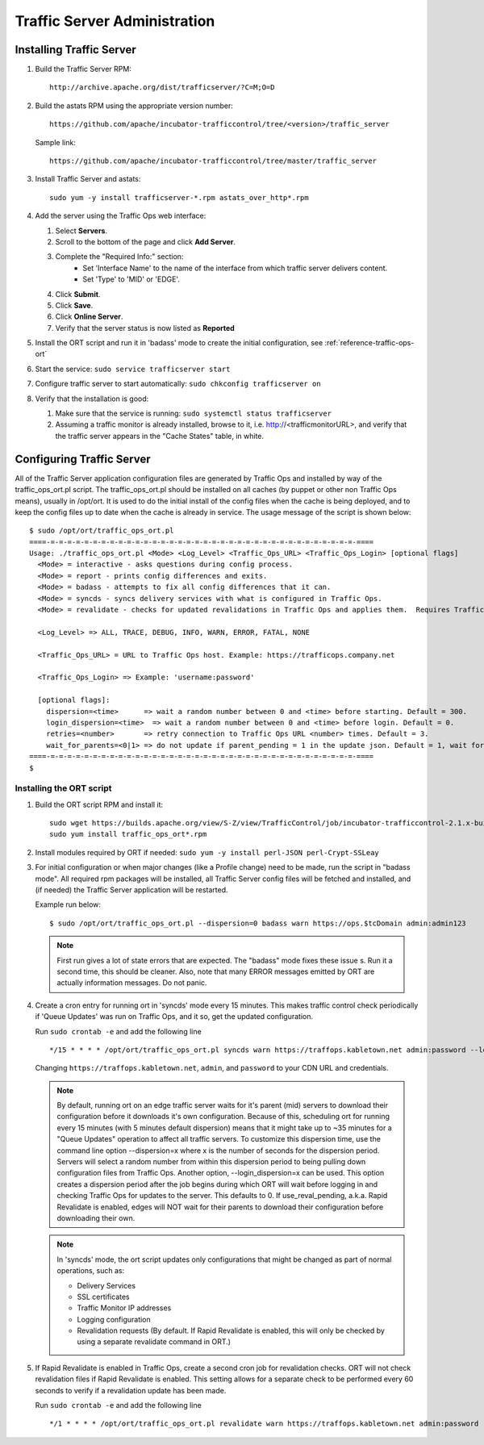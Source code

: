 ..
..
.. Licensed under the Apache License, Version 2.0 (the "License");
.. you may not use this file except in compliance with the License.
.. You may obtain a copy of the License at
..
..     http://www.apache.org/licenses/LICENSE-2.0
..
.. Unless required by applicable law or agreed to in writing, software
.. distributed under the License is distributed on an "AS IS" BASIS,
.. WITHOUT WARRANTIES OR CONDITIONS OF ANY KIND, either express or implied.
.. See the License for the specific language governing permissions and
.. limitations under the License.
..

*****************************
Traffic Server Administration
*****************************
Installing Traffic Server
=========================

#. Build the Traffic Server RPM: ::

    http://archive.apache.org/dist/trafficserver/?C=M;O=D
#. Build the astats RPM using the appropriate version number: ::

    https://github.com/apache/incubator-trafficcontrol/tree/<version>/traffic_server

   Sample link: ::

     https://github.com/apache/incubator-trafficcontrol/tree/master/traffic_server

#.  Install Traffic Server and astats: ::

        sudo yum -y install trafficserver-*.rpm astats_over_http*.rpm

#.  Add the server using the Traffic Ops web interface:

    #. Select **Servers**.
    #. Scroll to the bottom of the page and click **Add Server**.
    #. Complete the "Required Info:" section:
        * Set 'Interface Name' to the name of the interface from which traffic server delivers content.
        * Set 'Type' to 'MID' or 'EDGE'.
    #. Click **Submit**.
    #. Click **Save**.
    #. Click **Online Server**.
    #. Verify that the server status is now listed as **Reported**

#.  Install the ORT script and run it in 'badass' mode to create the initial configuration, see :ref:`reference-traffic-ops-ort`

#.  Start the service: ``sudo service trafficserver start``

#.  Configure traffic server to start automatically: ``sudo chkconfig trafficserver on``

#.  Verify that the installation is good:

    #. Make sure that the service is running: ``sudo systemctl status trafficserver``

    #. Assuming a traffic monitor is already installed, browse to it, i.e. http://<trafficmonitorURL>, and verify that the traffic server appears in the "Cache States" table, in white.


.. _reference-traffic-ops-ort:

Configuring Traffic Server
==========================
All of the Traffic Server application configuration files are generated by Traffic Ops and installed by way of the traffic_ops_ort.pl script.
The traffic_ops_ort.pl should be installed on all caches (by puppet or other non Traffic Ops means), usually in /opt/ort. It is used to do the initial install of the config files when the cache is being deployed, and to keep the config files up to date when the cache is already in service.  The usage message of the script is shown below: ::

    $ sudo /opt/ort/traffic_ops_ort.pl
    ====-=-=-=-=-=-=-=-=-=-=-=-=-=-=-=-=-=-=-=-=-=-=-=-=-=-=-=-=-=-=-=-=-=-=-=-=-====
    Usage: ./traffic_ops_ort.pl <Mode> <Log_Level> <Traffic_Ops_URL> <Traffic_Ops_Login> [optional flags]
      <Mode> = interactive - asks questions during config process.
      <Mode> = report - prints config differences and exits.
      <Mode> = badass - attempts to fix all config differences that it can.
      <Mode> = syncds - syncs delivery services with what is configured in Traffic Ops.
      <Mode> = revalidate - checks for updated revalidations in Traffic Ops and applies them.  Requires Traffic Ops 2.1.

      <Log_Level> => ALL, TRACE, DEBUG, INFO, WARN, ERROR, FATAL, NONE

      <Traffic_Ops_URL> = URL to Traffic Ops host. Example: https://trafficops.company.net

      <Traffic_Ops_Login> => Example: 'username:password'

      [optional flags]:
        dispersion=<time>      => wait a random number between 0 and <time> before starting. Default = 300.
        login_dispersion=<time>  => wait a random number between 0 and <time> before login. Default = 0.
        retries=<number>       => retry connection to Traffic Ops URL <number> times. Default = 3.
        wait_for_parents=<0|1> => do not update if parent_pending = 1 in the update json. Default = 1, wait for parents.
    ====-=-=-=-=-=-=-=-=-=-=-=-=-=-=-=-=-=-=-=-=-=-=-=-=-=-=-=-=-=-=-=-=-=-=-=-=-====
    $

Installing the ORT script
--------------------------

#.  Build the ORT script RPM and install it: ::

        sudo wget https://builds.apache.org/view/S-Z/view/TrafficControl/job/incubator-trafficcontrol-2.1.x-build/lastSuccessfulBuild/artifact/dist/traffic_ops_ort-2.1.0-6807.1dcd512f.el7.x86_64.rpm
        sudo yum install traffic_ops_ort*.rpm

#.  Install modules required by ORT if needed: ``sudo yum -y install perl-JSON perl-Crypt-SSLeay``

#.  For initial configuration or when major changes (like a Profile change) need to be made, run the script in "badass mode". All required rpm packages
    will be installed, all Traffic Server config files will be fetched and installed, and (if needed) the Traffic Server application will be restarted.

    Example run below: ::

        $ sudo /opt/ort/traffic_ops_ort.pl --dispersion=0 badass warn https://ops.$tcDomain admin:admin123

    .. Note:: First run gives a lot of state errors that are expected. The "badass" mode fixes these issue s. Run it a second time, this should be cleaner.
       Also, note that many ERROR messages emitted by ORT are actually information messages. Do not panic.

#.  Create a cron entry for running ort in 'syncds' mode every 15 minutes.
    This makes traffic control check periodically if 'Queue Updates' was run on Traffic Ops, and it so, get the updated configuration.

    Run ``sudo crontab -e`` and add the following line ::

  	  	*/15 * * * * /opt/ort/traffic_ops_ort.pl syncds warn https://traffops.kabletown.net admin:password --login_dispersion=30 --dispersion=180 > /tmp/ort/syncds.log 2>&1

    Changing ``https://traffops.kabletown.net``, ``admin``, and ``password`` to your CDN URL and credentials.

    .. Note:: By default, running ort on an edge traffic server waits for it's parent (mid) servers to download their configuration before
       it downloads it's own configuration. Because of this, scheduling ort for running every 15 minutes (with 5 minutes default dispersion) means
       that it might take up to ~35 minutes for a "Queue Updates" operation to affect all traffic servers.  To customize this dispersion time, use
       the command line option --dispersion=x where x is the number of seconds for the dispersion period.  Servers will select a random number from
       within this dispersion period to being pulling down configuration files from Traffic Ops.  Another option, --login_dispersion=x can be used.
       This option creates a dispersion period after the job begins during which ORT will wait before logging in and checking Traffic Ops for updates
       to the server.  This defaults to 0.  If use_reval_pending, a.k.a. Rapid Revalidate is enabled, edges will NOT wait for their parents to download
       their configuration before downloading their own.

    .. Note:: In 'syncds' mode, the ort script updates only configurations that might be changed as part of normal operations, such as:

        * Delivery Services
        * SSL certificates
        * Traffic Monitor IP addresses
        * Logging configuration
        * Revalidation requests (By default. If Rapid Revalidate is enabled, this will only be checked by using a separate revalidate command in ORT.)


#.  If Rapid Revalidate is enabled in Traffic Ops, create a second cron job for revalidation checks.  ORT will not check revalidation files if Rapid Revalidate
    is enabled. This setting allows for a separate check to be performed every 60 seconds to verify if a revalidation update has been made.

    Run ``sudo crontab -e`` and add the following line ::

        */1 * * * * /opt/ort/traffic_ops_ort.pl revalidate warn https://traffops.kabletown.net admin:password --login_dispersion=30 > /tmp/ort/syncds.log 2>&1
